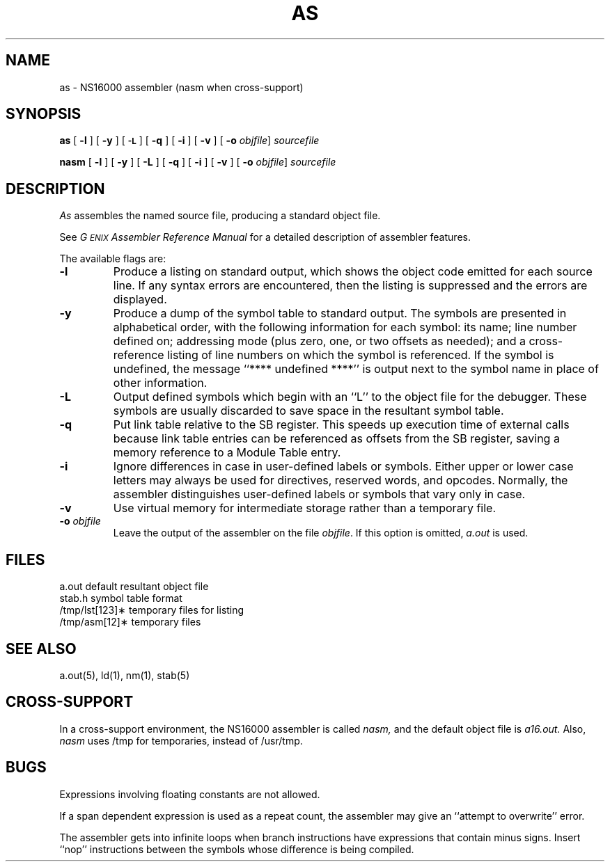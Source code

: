 .ig
	@(#)as.1	1.7	9/20/83
	@(#)Copyright (C) 1983 by National Semiconductor Corp.
..
.TH AS 1 
.SH NAME
as \- NS16000 assembler (nasm when cross-support)
.SH SYNOPSIS
.B as
[
.B \-l
] [
.B \-y
] [
.SM
.B \-L
] [
.B \-q
] [
.B \-i
] [
.B \-v
] [
.B \-o
.IR objfile ]
.I sourcefile
.sp 1
.B nasm
[
.B \-l
] [
.B \-y
] [
.B \-L
] [
.B \-q
] [
.B \-i
] [
.B \-v
] [
.B \-o
.IR objfile ]
.I sourcefile
.SH DESCRIPTION
.I As
assembles the named source file, producing a standard object file.
.PP
See \f2G\s-2ENIX\s0 Assembler Reference Manual\fP
for a detailed description of assembler features.
.PP
The available flags are:
.TP
.B \-l
Produce a listing on standard output, which shows the object code
emitted for each source line.  If any syntax errors are encountered,
then the listing is suppressed and the errors are displayed.
.TP
.B \-y
Produce a dump of the symbol table to standard output.  The symbols are
presented in alphabetical order, with the following information for each
symbol:
its name; 
line number defined on; 
addressing mode (plus zero, one, or two offsets as needed); 
and a cross-reference listing
of line numbers on which the symbol is referenced.
If the symbol is undefined, the message ``**** undefined ****'' is
output next to the symbol name in place of other information. 
.TP
.B \-L
Output defined symbols which begin with an ``L'' to the object file for the
debugger.
These symbols are usually discarded to save space in the resultant
symbol table.
.TP
.B \-q
Put link table relative to the SB register.  This speeds up execution
time of external calls because link table entries can be referenced as
offsets from the SB register, saving a memory 
reference to a Module Table entry.
.TP
.B \-i
Ignore differences in case in user-defined
labels or symbols.
Either upper or lower case letters
may always be used for directives,
reserved words, and opcodes.
Normally, the assembler distinguishes
user-defined labels or symbols that vary only in case.
.TP
.B \-v
Use virtual memory for intermediate storage rather than a temporary file.
.TP
\f3\-o\f2 objfile\fP
Leave the output of the assembler on the file
.IR objfile .
If this option is omitted,
.I a.out
is used.
.SH FILES
.nr aa \w'/usr/tmp/asm[12]*'
.ta \n(aau+(3n) 
a.out	default resultant object file
.br
stab.h	symbol table format
.br
/tmp/lst[123]\(**	temporary files for listing
.br
/tmp/asm[12]\(**	temporary files
.SH "SEE ALSO"
a.out(5), ld(1), nm(1), stab(5)
.SH "CROSS-SUPPORT"
In a cross-support environment, the NS16000 assembler is called
.I nasm,
and the default object file is 
.I a16.out.
Also,
.I nasm
uses /tmp for temporaries,
instead of /usr/tmp.
.SH BUGS
Expressions involving floating constants are not allowed.
.PP
If a span dependent expression is used as a repeat count, the assembler may
give an ``attempt to overwrite'' error.
.PP
The assembler gets into infinite loops when 
branch instructions have expressions that contain minus signs.
Insert ``nop'' instructions between the symbols whose
difference is being compiled.
